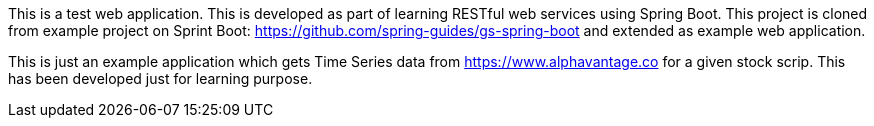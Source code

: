 :spring_boot_version: 2.4.2
:spring-boot: https://github.com/spring-projects/spring-boot
:toc:
:icons: font
:source-highlighter: prettify
:project_id: gs-spring-boot

This is a test web application. This is developed as part of learning RESTful web services using Spring Boot.
This project is cloned from example project on Sprint Boot: https://github.com/spring-guides/gs-spring-boot and 
extended as example web application.

This is just an example application which gets Time Series data from https://www.alphavantage.co for a given stock scrip. This has been developed just for learning purpose.


